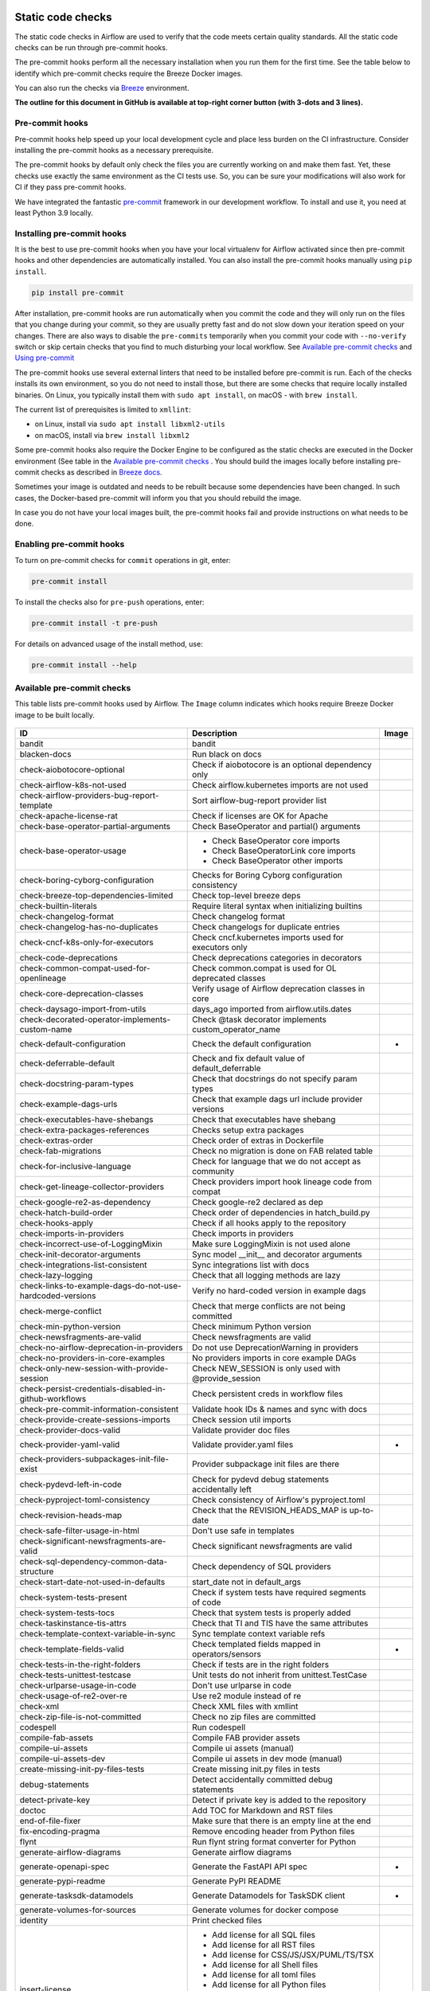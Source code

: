  .. Licensed to the Apache Software Foundation (ASF) under one
    or more contributor license agreements.  See the NOTICE file
    distributed with this work for additional information
    regarding copyright ownership.  The ASF licenses this file
    to you under the Apache License, Version 2.0 (the
    "License"); you may not use this file except in compliance
    with the License.  You may obtain a copy of the License at

 ..   http://www.apache.org/licenses/LICENSE-2.0

 .. Unless required by applicable law or agreed to in writing,
    software distributed under the License is distributed on an
    "AS IS" BASIS, WITHOUT WARRANTIES OR CONDITIONS OF ANY
    KIND, either express or implied.  See the License for the
    specific language governing permissions and limitations
    under the License.

Static code checks
==================

The static code checks in Airflow are used to verify that the code meets certain quality standards.
All the static code checks can be run through pre-commit hooks.

The pre-commit hooks perform all the necessary installation when you run them
for the first time. See the table below to identify which pre-commit checks require the Breeze Docker images.

You can also run the checks via `Breeze <../dev/breeze/doc/README.rst>`_ environment.

**The outline for this document in GitHub is available at top-right corner button (with 3-dots and 3 lines).**

Pre-commit hooks
----------------

Pre-commit hooks help speed up your local development cycle and place less burden on the CI infrastructure.
Consider installing the pre-commit hooks as a necessary prerequisite.

The pre-commit hooks by default only check the files you are currently working on and make
them fast. Yet, these checks use exactly the same environment as the CI tests
use. So, you can be sure your modifications will also work for CI if they pass
pre-commit hooks.

We have integrated the fantastic `pre-commit <https://pre-commit.com>`__ framework
in our development workflow. To install and use it, you need at least Python 3.9 locally.

Installing pre-commit hooks
---------------------------

It is the best to use pre-commit hooks when you have your local virtualenv for
Airflow activated since then pre-commit hooks and other dependencies are
automatically installed. You can also install the pre-commit hooks manually
using ``pip install``.

.. code-block:: bash

    pip install pre-commit

After installation, pre-commit hooks are run automatically when you commit the code and they will
only run on the files that you change during your commit, so they are usually pretty fast and do
not slow down your iteration speed on your changes. There are also ways to disable the ``pre-commits``
temporarily when you commit your code with ``--no-verify`` switch or skip certain checks that you find
to much disturbing your local workflow. See `Available pre-commit checks <#available-pre-commit-checks>`_
and `Using pre-commit <#using-pre-commit>`_

The pre-commit hooks use several external linters that need to be installed before pre-commit is run.
Each of the checks installs its own environment, so you do not need to install those, but there are some
checks that require locally installed binaries. On Linux, you typically install
them with ``sudo apt install``, on macOS - with ``brew install``.

The current list of prerequisites is limited to ``xmllint``:

- on Linux, install via ``sudo apt install libxml2-utils``
- on macOS, install via ``brew install libxml2``

Some pre-commit hooks also require the Docker Engine to be configured as the static
checks are executed in the Docker environment (See table in the
`Available pre-commit checks <#available-pre-commit-checks>`_ . You should build the images
locally before installing pre-commit checks as described in `Breeze docs <../dev/breeze/doc/README.rst>`__.

Sometimes your image is outdated and needs to be rebuilt because some dependencies have been changed.
In such cases, the Docker-based pre-commit will inform you that you should rebuild the image.

In case you do not have your local images built, the pre-commit hooks fail and provide
instructions on what needs to be done.

Enabling pre-commit hooks
-------------------------

To turn on pre-commit checks for ``commit`` operations in git, enter:

.. code-block:: bash

    pre-commit install


To install the checks also for ``pre-push`` operations, enter:

.. code-block:: bash

    pre-commit install -t pre-push


For details on advanced usage of the install method, use:

.. code-block:: bash

   pre-commit install --help

Available pre-commit checks
---------------------------

This table lists pre-commit hooks used by Airflow. The ``Image`` column indicates which hooks
require Breeze Docker image to be built locally.

  .. BEGIN AUTO-GENERATED STATIC CHECK LIST

+-----------------------------------------------------------+--------------------------------------------------------+---------+
| ID                                                        | Description                                            | Image   |
+===========================================================+========================================================+=========+
| bandit                                                    | bandit                                                 |         |
+-----------------------------------------------------------+--------------------------------------------------------+---------+
| blacken-docs                                              | Run black on docs                                      |         |
+-----------------------------------------------------------+--------------------------------------------------------+---------+
| check-aiobotocore-optional                                | Check if aiobotocore is an optional dependency only    |         |
+-----------------------------------------------------------+--------------------------------------------------------+---------+
| check-airflow-k8s-not-used                                | Check airflow.kubernetes imports are not used          |         |
+-----------------------------------------------------------+--------------------------------------------------------+---------+
| check-airflow-providers-bug-report-template               | Sort airflow-bug-report provider list                  |         |
+-----------------------------------------------------------+--------------------------------------------------------+---------+
| check-apache-license-rat                                  | Check if licenses are OK for Apache                    |         |
+-----------------------------------------------------------+--------------------------------------------------------+---------+
| check-base-operator-partial-arguments                     | Check BaseOperator and partial() arguments             |         |
+-----------------------------------------------------------+--------------------------------------------------------+---------+
| check-base-operator-usage                                 | * Check BaseOperator core imports                      |         |
|                                                           | * Check BaseOperatorLink core imports                  |         |
|                                                           | * Check BaseOperator other imports                     |         |
+-----------------------------------------------------------+--------------------------------------------------------+---------+
| check-boring-cyborg-configuration                         | Checks for Boring Cyborg configuration consistency     |         |
+-----------------------------------------------------------+--------------------------------------------------------+---------+
| check-breeze-top-dependencies-limited                     | Check top-level breeze deps                            |         |
+-----------------------------------------------------------+--------------------------------------------------------+---------+
| check-builtin-literals                                    | Require literal syntax when initializing builtins      |         |
+-----------------------------------------------------------+--------------------------------------------------------+---------+
| check-changelog-format                                    | Check changelog format                                 |         |
+-----------------------------------------------------------+--------------------------------------------------------+---------+
| check-changelog-has-no-duplicates                         | Check changelogs for duplicate entries                 |         |
+-----------------------------------------------------------+--------------------------------------------------------+---------+
| check-cncf-k8s-only-for-executors                         | Check cncf.kubernetes imports used for executors only  |         |
+-----------------------------------------------------------+--------------------------------------------------------+---------+
| check-code-deprecations                                   | Check deprecations categories in decorators            |         |
+-----------------------------------------------------------+--------------------------------------------------------+---------+
| check-common-compat-used-for-openlineage                  | Check common.compat is used for OL deprecated classes  |         |
+-----------------------------------------------------------+--------------------------------------------------------+---------+
| check-core-deprecation-classes                            | Verify usage of Airflow deprecation classes in core    |         |
+-----------------------------------------------------------+--------------------------------------------------------+---------+
| check-daysago-import-from-utils                           | days_ago imported from airflow.utils.dates             |         |
+-----------------------------------------------------------+--------------------------------------------------------+---------+
| check-decorated-operator-implements-custom-name           | Check @task decorator implements custom_operator_name  |         |
+-----------------------------------------------------------+--------------------------------------------------------+---------+
| check-default-configuration                               | Check the default configuration                        | *       |
+-----------------------------------------------------------+--------------------------------------------------------+---------+
| check-deferrable-default                                  | Check and fix default value of default_deferrable      |         |
+-----------------------------------------------------------+--------------------------------------------------------+---------+
| check-docstring-param-types                               | Check that docstrings do not specify param types       |         |
+-----------------------------------------------------------+--------------------------------------------------------+---------+
| check-example-dags-urls                                   | Check that example dags url include provider versions  |         |
+-----------------------------------------------------------+--------------------------------------------------------+---------+
| check-executables-have-shebangs                           | Check that executables have shebang                    |         |
+-----------------------------------------------------------+--------------------------------------------------------+---------+
| check-extra-packages-references                           | Checks setup extra packages                            |         |
+-----------------------------------------------------------+--------------------------------------------------------+---------+
| check-extras-order                                        | Check order of extras in Dockerfile                    |         |
+-----------------------------------------------------------+--------------------------------------------------------+---------+
| check-fab-migrations                                      | Check no migration is done on FAB related table        |         |
+-----------------------------------------------------------+--------------------------------------------------------+---------+
| check-for-inclusive-language                              | Check for language that we do not accept as community  |         |
+-----------------------------------------------------------+--------------------------------------------------------+---------+
| check-get-lineage-collector-providers                     | Check providers import hook lineage code from compat   |         |
+-----------------------------------------------------------+--------------------------------------------------------+---------+
| check-google-re2-as-dependency                            | Check google-re2 declared as dep                       |         |
+-----------------------------------------------------------+--------------------------------------------------------+---------+
| check-hatch-build-order                                   | Check order of dependencies in hatch_build.py          |         |
+-----------------------------------------------------------+--------------------------------------------------------+---------+
| check-hooks-apply                                         | Check if all hooks apply to the repository             |         |
+-----------------------------------------------------------+--------------------------------------------------------+---------+
| check-imports-in-providers                                | Check imports in providers                             |         |
+-----------------------------------------------------------+--------------------------------------------------------+---------+
| check-incorrect-use-of-LoggingMixin                       | Make sure LoggingMixin is not used alone               |         |
+-----------------------------------------------------------+--------------------------------------------------------+---------+
| check-init-decorator-arguments                            | Sync model __init__ and decorator arguments            |         |
+-----------------------------------------------------------+--------------------------------------------------------+---------+
| check-integrations-list-consistent                        | Sync integrations list with docs                       |         |
+-----------------------------------------------------------+--------------------------------------------------------+---------+
| check-lazy-logging                                        | Check that all logging methods are lazy                |         |
+-----------------------------------------------------------+--------------------------------------------------------+---------+
| check-links-to-example-dags-do-not-use-hardcoded-versions | Verify no hard-coded version in example dags           |         |
+-----------------------------------------------------------+--------------------------------------------------------+---------+
| check-merge-conflict                                      | Check that merge conflicts are not being committed     |         |
+-----------------------------------------------------------+--------------------------------------------------------+---------+
| check-min-python-version                                  | Check minimum Python version                           |         |
+-----------------------------------------------------------+--------------------------------------------------------+---------+
| check-newsfragments-are-valid                             | Check newsfragments are valid                          |         |
+-----------------------------------------------------------+--------------------------------------------------------+---------+
| check-no-airflow-deprecation-in-providers                 | Do not use DeprecationWarning in providers             |         |
+-----------------------------------------------------------+--------------------------------------------------------+---------+
| check-no-providers-in-core-examples                       | No providers imports in core example DAGs              |         |
+-----------------------------------------------------------+--------------------------------------------------------+---------+
| check-only-new-session-with-provide-session               | Check NEW_SESSION is only used with @provide_session   |         |
+-----------------------------------------------------------+--------------------------------------------------------+---------+
| check-persist-credentials-disabled-in-github-workflows    | Check persistent creds in workflow files               |         |
+-----------------------------------------------------------+--------------------------------------------------------+---------+
| check-pre-commit-information-consistent                   | Validate hook IDs & names and sync with docs           |         |
+-----------------------------------------------------------+--------------------------------------------------------+---------+
| check-provide-create-sessions-imports                     | Check session util imports                             |         |
+-----------------------------------------------------------+--------------------------------------------------------+---------+
| check-provider-docs-valid                                 | Validate provider doc files                            |         |
+-----------------------------------------------------------+--------------------------------------------------------+---------+
| check-provider-yaml-valid                                 | Validate provider.yaml files                           | *       |
+-----------------------------------------------------------+--------------------------------------------------------+---------+
| check-providers-subpackages-init-file-exist               | Provider subpackage init files are there               |         |
+-----------------------------------------------------------+--------------------------------------------------------+---------+
| check-pydevd-left-in-code                                 | Check for pydevd debug statements accidentally left    |         |
+-----------------------------------------------------------+--------------------------------------------------------+---------+
| check-pyproject-toml-consistency                          | Check consistency of Airflow's pyproject.toml          |         |
+-----------------------------------------------------------+--------------------------------------------------------+---------+
| check-revision-heads-map                                  | Check that the REVISION_HEADS_MAP is up-to-date        |         |
+-----------------------------------------------------------+--------------------------------------------------------+---------+
| check-safe-filter-usage-in-html                           | Don't use safe in templates                            |         |
+-----------------------------------------------------------+--------------------------------------------------------+---------+
| check-significant-newsfragments-are-valid                 | Check significant newsfragments are valid              |         |
+-----------------------------------------------------------+--------------------------------------------------------+---------+
| check-sql-dependency-common-data-structure                | Check dependency of SQL providers                      |         |
+-----------------------------------------------------------+--------------------------------------------------------+---------+
| check-start-date-not-used-in-defaults                     | start_date not in default_args                         |         |
+-----------------------------------------------------------+--------------------------------------------------------+---------+
| check-system-tests-present                                | Check if system tests have required segments of code   |         |
+-----------------------------------------------------------+--------------------------------------------------------+---------+
| check-system-tests-tocs                                   | Check that system tests is properly added              |         |
+-----------------------------------------------------------+--------------------------------------------------------+---------+
| check-taskinstance-tis-attrs                              | Check that TI and TIS have the same attributes         |         |
+-----------------------------------------------------------+--------------------------------------------------------+---------+
| check-template-context-variable-in-sync                   | Sync template context variable refs                    |         |
+-----------------------------------------------------------+--------------------------------------------------------+---------+
| check-template-fields-valid                               | Check templated fields mapped in operators/sensors     | *       |
+-----------------------------------------------------------+--------------------------------------------------------+---------+
| check-tests-in-the-right-folders                          | Check if tests are in the right folders                |         |
+-----------------------------------------------------------+--------------------------------------------------------+---------+
| check-tests-unittest-testcase                             | Unit tests do not inherit from unittest.TestCase       |         |
+-----------------------------------------------------------+--------------------------------------------------------+---------+
| check-urlparse-usage-in-code                              | Don't use urlparse in code                             |         |
+-----------------------------------------------------------+--------------------------------------------------------+---------+
| check-usage-of-re2-over-re                                | Use re2 module instead of re                           |         |
+-----------------------------------------------------------+--------------------------------------------------------+---------+
| check-xml                                                 | Check XML files with xmllint                           |         |
+-----------------------------------------------------------+--------------------------------------------------------+---------+
| check-zip-file-is-not-committed                           | Check no zip files are committed                       |         |
+-----------------------------------------------------------+--------------------------------------------------------+---------+
| codespell                                                 | Run codespell                                          |         |
+-----------------------------------------------------------+--------------------------------------------------------+---------+
| compile-fab-assets                                        | Compile FAB provider assets                            |         |
+-----------------------------------------------------------+--------------------------------------------------------+---------+
| compile-ui-assets                                         | Compile ui assets (manual)                             |         |
+-----------------------------------------------------------+--------------------------------------------------------+---------+
| compile-ui-assets-dev                                     | Compile ui assets in dev mode (manual)                 |         |
+-----------------------------------------------------------+--------------------------------------------------------+---------+
| create-missing-init-py-files-tests                        | Create missing init.py files in tests                  |         |
+-----------------------------------------------------------+--------------------------------------------------------+---------+
| debug-statements                                          | Detect accidentally committed debug statements         |         |
+-----------------------------------------------------------+--------------------------------------------------------+---------+
| detect-private-key                                        | Detect if private key is added to the repository       |         |
+-----------------------------------------------------------+--------------------------------------------------------+---------+
| doctoc                                                    | Add TOC for Markdown and RST files                     |         |
+-----------------------------------------------------------+--------------------------------------------------------+---------+
| end-of-file-fixer                                         | Make sure that there is an empty line at the end       |         |
+-----------------------------------------------------------+--------------------------------------------------------+---------+
| fix-encoding-pragma                                       | Remove encoding header from Python files               |         |
+-----------------------------------------------------------+--------------------------------------------------------+---------+
| flynt                                                     | Run flynt string format converter for Python           |         |
+-----------------------------------------------------------+--------------------------------------------------------+---------+
| generate-airflow-diagrams                                 | Generate airflow diagrams                              |         |
+-----------------------------------------------------------+--------------------------------------------------------+---------+
| generate-openapi-spec                                     | Generate the FastAPI API spec                          | *       |
+-----------------------------------------------------------+--------------------------------------------------------+---------+
| generate-pypi-readme                                      | Generate PyPI README                                   |         |
+-----------------------------------------------------------+--------------------------------------------------------+---------+
| generate-tasksdk-datamodels                               | Generate Datamodels for TaskSDK client                 | *       |
+-----------------------------------------------------------+--------------------------------------------------------+---------+
| generate-volumes-for-sources                              | Generate volumes for docker compose                    |         |
+-----------------------------------------------------------+--------------------------------------------------------+---------+
| identity                                                  | Print checked files                                    |         |
+-----------------------------------------------------------+--------------------------------------------------------+---------+
| insert-license                                            | * Add license for all SQL files                        |         |
|                                                           | * Add license for all RST files                        |         |
|                                                           | * Add license for CSS/JS/JSX/PUML/TS/TSX               |         |
|                                                           | * Add license for all Shell files                      |         |
|                                                           | * Add license for all toml files                       |         |
|                                                           | * Add license for all Python files                     |         |
|                                                           | * Add license for all XML files                        |         |
|                                                           | * Add license for all Helm template files              |         |
|                                                           | * Add license for all YAML files except Helm templates |         |
|                                                           | * Add license for all Markdown files                   |         |
|                                                           | * Add license for all other files                      |         |
+-----------------------------------------------------------+--------------------------------------------------------+---------+
| kubeconform                                               | Kubeconform check on our helm chart                    |         |
+-----------------------------------------------------------+--------------------------------------------------------+---------+
| lint-chart-schema                                         | Lint chart/values.schema.json file                     |         |
+-----------------------------------------------------------+--------------------------------------------------------+---------+
| lint-dockerfile                                           | Lint Dockerfile                                        |         |
+-----------------------------------------------------------+--------------------------------------------------------+---------+
| lint-helm-chart                                           | Lint Helm Chart                                        |         |
+-----------------------------------------------------------+--------------------------------------------------------+---------+
| lint-json-schema                                          | * Lint JSON Schema files                               |         |
|                                                           | * Lint NodePort Service                                |         |
|                                                           | * Lint Docker compose files                            |         |
|                                                           | * Lint chart/values.schema.json                        |         |
|                                                           | * Lint chart/values.yaml                               |         |
|                                                           | * Lint config_templates/config.yml                     |         |
+-----------------------------------------------------------+--------------------------------------------------------+---------+
| lint-markdown                                             | Run markdownlint                                       |         |
+-----------------------------------------------------------+--------------------------------------------------------+---------+
| mixed-line-ending                                         | Detect if mixed line ending is used (\r vs. \r\n)      |         |
+-----------------------------------------------------------+--------------------------------------------------------+---------+
| mypy-airflow                                              | * Run mypy for airflow                                 | *       |
|                                                           | * Run mypy for airflow (manual)                        |         |
+-----------------------------------------------------------+--------------------------------------------------------+---------+
| mypy-dev                                                  | * Run mypy for dev                                     | *       |
|                                                           | * Run mypy for dev (manual)                            |         |
+-----------------------------------------------------------+--------------------------------------------------------+---------+
| mypy-docs                                                 | * Run mypy for /docs/ folder                           | *       |
|                                                           | * Run mypy for /docs/ folder (manual)                  |         |
+-----------------------------------------------------------+--------------------------------------------------------+---------+
| mypy-providers                                            | * Run mypy for providers                               | *       |
|                                                           | * Run mypy for providers (manual)                      |         |
+-----------------------------------------------------------+--------------------------------------------------------+---------+
| mypy-task-sdk                                             | * Run mypy for Task SDK                                | *       |
|                                                           | * Run mypy for Task SDK (manual)                       |         |
+-----------------------------------------------------------+--------------------------------------------------------+---------+
| pretty-format-json                                        | Format JSON files                                      |         |
+-----------------------------------------------------------+--------------------------------------------------------+---------+
| pylint                                                    | pylint                                                 |         |
+-----------------------------------------------------------+--------------------------------------------------------+---------+
| python-no-log-warn                                        | Check if there are no deprecate log warn               |         |
+-----------------------------------------------------------+--------------------------------------------------------+---------+
| replace-bad-characters                                    | Replace bad characters                                 |         |
+-----------------------------------------------------------+--------------------------------------------------------+---------+
| rst-backticks                                             | Check if RST files use double backticks for code       |         |
+-----------------------------------------------------------+--------------------------------------------------------+---------+
| ruff                                                      | Run 'ruff' for extremely fast Python linting           |         |
+-----------------------------------------------------------+--------------------------------------------------------+---------+
| ruff-format                                               | Run 'ruff format'                                      |         |
+-----------------------------------------------------------+--------------------------------------------------------+---------+
| shellcheck                                                | Check Shell scripts syntax correctness                 |         |
+-----------------------------------------------------------+--------------------------------------------------------+---------+
| trailing-whitespace                                       | Remove trailing whitespace at end of line              |         |
+-----------------------------------------------------------+--------------------------------------------------------+---------+
| ts-compile-format-lint-ui                                 | * Compile / format / lint UI                           | *       |
|                                                           | * Compile / format / lint UI                           |         |
+-----------------------------------------------------------+--------------------------------------------------------+---------+
| update-black-version                                      | Update black versions everywhere (manual)              |         |
+-----------------------------------------------------------+--------------------------------------------------------+---------+
| update-breeze-cmd-output                                  | Update breeze docs                                     |         |
+-----------------------------------------------------------+--------------------------------------------------------+---------+
| update-breeze-readme-config-hash                          | Update Breeze README.md with config files hash         |         |
+-----------------------------------------------------------+--------------------------------------------------------+---------+
| update-chart-dependencies                                 | Update chart dependencies to latest (manual)           |         |
+-----------------------------------------------------------+--------------------------------------------------------+---------+
| update-er-diagram                                         | Update ER diagram                                      | *       |
+-----------------------------------------------------------+--------------------------------------------------------+---------+
| update-extras                                             | Update extras in documentation                         |         |
+-----------------------------------------------------------+--------------------------------------------------------+---------+
| update-in-the-wild-to-be-sorted                           | Sort INTHEWILD.md alphabetically                       |         |
+-----------------------------------------------------------+--------------------------------------------------------+---------+
| update-inlined-dockerfile-scripts                         | Inline Dockerfile and Dockerfile.ci scripts            |         |
+-----------------------------------------------------------+--------------------------------------------------------+---------+
| update-installed-providers-to-be-sorted                   | Sort and uniquify installed_providers.txt              |         |
+-----------------------------------------------------------+--------------------------------------------------------+---------+
| update-installers-and-pre-commit                          | Update installers and pre-commit to latest (manual)    |         |
+-----------------------------------------------------------+--------------------------------------------------------+---------+
| update-local-yml-file                                     | Update mounts in the local yml file                    |         |
+-----------------------------------------------------------+--------------------------------------------------------+---------+
| update-migration-references                               | Update migration ref doc                               | *       |
+-----------------------------------------------------------+--------------------------------------------------------+---------+
| update-providers-build-files                              | Update providers build files                           |         |
+-----------------------------------------------------------+--------------------------------------------------------+---------+
| update-providers-dependencies                             | Update dependencies for provider packages              |         |
+-----------------------------------------------------------+--------------------------------------------------------+---------+
| update-reproducible-source-date-epoch                     | Update Source Date Epoch for reproducible builds       |         |
+-----------------------------------------------------------+--------------------------------------------------------+---------+
| update-spelling-wordlist-to-be-sorted                     | Sort spelling_wordlist.txt                             |         |
+-----------------------------------------------------------+--------------------------------------------------------+---------+
| update-supported-versions                                 | Updates supported versions in documentation            |         |
+-----------------------------------------------------------+--------------------------------------------------------+---------+
| update-vendored-in-k8s-json-schema                        | Vendor k8s definitions into values.schema.json         |         |
+-----------------------------------------------------------+--------------------------------------------------------+---------+
| update-version                                            | Update versions in docs                                |         |
+-----------------------------------------------------------+--------------------------------------------------------+---------+
| validate-operators-init                                   | No templated field logic checks in operator __init__   |         |
+-----------------------------------------------------------+--------------------------------------------------------+---------+
| yamllint                                                  | Check YAML files with yamllint                         |         |
+-----------------------------------------------------------+--------------------------------------------------------+---------+
| zizmor                                                    | Run zizmor to check for github workflow syntax errors  |         |
+-----------------------------------------------------------+--------------------------------------------------------+---------+

  .. END AUTO-GENERATED STATIC CHECK LIST

Using pre-commit
----------------

After installation, pre-commit hooks are run automatically when you commit the
code. But you can run pre-commit hooks manually as needed.

-   Run all checks on your staged files by using:

.. code-block:: bash

    pre-commit run

-   Run only mypy check on your staged files (in ``airflow/`` excluding providers) by using:

.. code-block:: bash

    pre-commit run mypy-airflow

-   Run only mypy checks on all files by using:

.. code-block:: bash

    pre-commit run mypy-airflow --all-files


-   Run all checks on all files by using:

.. code-block:: bash

    pre-commit run --all-files


-   Run all checks only on files modified in the last locally available commit in your checked out branch:

.. code-block:: bash

    pre-commit run --source=HEAD^ --origin=HEAD


-   Show files modified automatically by pre-commit when pre-commits automatically fix errors

.. code-block:: bash

    pre-commit run --show-diff-on-failure

-   Skip one or more of the checks by specifying a comma-separated list of
    checks to skip in the SKIP variable:

.. code-block:: bash

    SKIP=mypy-airflow,ruff pre-commit run --all-files


You can always skip running the tests by providing ``--no-verify`` flag to the
``git commit`` command.

To check other usage types of the pre-commit framework, see `Pre-commit website <https://pre-commit.com/>`__.

Disabling particular checks
---------------------------

In case you have a problem with running particular ``pre-commit`` check you can still continue using the
benefits of having ``pre-commit`` installed, with some of the checks disabled. In order to disable
checks you might need to set ``SKIP`` environment variable to coma-separated list of checks to skip. For example,
when you want to skip some checks (ruff/mypy for example), you should be able to do it by setting
``export SKIP=ruff,mypy-airflow,``. You can also add this to your ``.bashrc`` or ``.zshrc`` if you
do not want to set it manually every time you enter the terminal.

In case you do not have breeze image configured locally, you can also disable all checks that require breeze
the image by setting ``SKIP_BREEZE_PRE_COMMITS`` to "true". This will mark the tests as "green" automatically
when run locally (note that those checks will anyway run in CI).

Manual pre-commits
------------------

Most of the checks we run are configured to run automatically when you commit the code. However,
there are some checks that are not run automatically and you need to run them manually. Those
checks are marked with ``manual`` in the ``Description`` column in the table below. You can run
them manually by running ``pre-commit run --hook-stage manual <hook-id>``.

Mypy checks
-----------

When we run mypy checks locally when committing a change, one of the ``mypy-*`` checks is run, ``mypy-airflow``,
``mypy-dev``, ``mypy-providers``, ``mypy-docs``, depending on the files you are changing. The mypy checks
are run by passing those changed files to mypy. This is way faster than running checks for all files (even
if mypy cache is used - especially when you change a file in airflow core that is imported and used by many
files). However, in some cases, it produces different results than when running checks for the whole set
of files, because ``mypy`` does not even know that some types are defined in other files and it might not
be able to follow imports properly if they are dynamic. Therefore in CI we run ``mypy`` check for whole
directories (``airflow`` - excluding providers, ``providers``, ``dev`` and ``docs``) to make sure
that we catch all ``mypy`` errors - so you can experience different results when running mypy locally and
in CI. If you want to run mypy checks for all files locally, you can do it by running the following
command (example for ``airflow`` files):

.. code-block:: bash

  pre-commit run --hook-stage manual mypy-<FOLDER> --all-files

For example:

.. code-block:: bash

  pre-commit run --hook-stage manual mypy-airflow --all-files

MyPy uses a separate docker-volume (called ``mypy-cache-volume``) that keeps the cache of last MyPy
execution in order to speed MyPy checks up (sometimes by order of magnitude). While in most cases MyPy
will handle refreshing the cache when and if needed, there are some cases when it won't (cache invalidation
is the hard problem in computer science). This might happen for example when we upgrade MyPY. In such
cases you might need to manually remove the cache volume by running ``breeze down --cleanup-mypy-cache``.

Running static code checks via Breeze
-------------------------------------

The static code checks can be launched using the Breeze environment.

You run the static code checks via ``breeze static-check`` or commands.

You can see the list of available static checks either via ``--help`` flag or by using the autocomplete
option.

Run the ``mypy`` check for the currently staged changes (in ``airflow/`` excluding providers):

.. code-block:: bash

     breeze static-checks --type mypy-airflow

Run the ``mypy`` check for all files:

.. code-block:: bash

     breeze static-checks --type mypy-airflow --all-files

Run the ``ruff`` check for the ``tests/core.py`` file with verbose output:

.. code-block:: bash

     breeze static-checks --type ruff --file tests/core.py --verbose

Run the ``ruff`` check for the ``tests.core`` package with verbose output:

.. code-block:: bash

     breeze static-checks --type ruff --file tests/core/* --verbose

Run the ``ruff-format`` check for the files ``airflow/example_dags/example_bash_operator.py`` and
``airflow/example_dags/example_python_operator.py``:

.. code-block:: bash

     breeze static-checks --type ruff-format --file airflow/example_dags/example_bash_operator.py \
         airflow/example_dags/example_python_operator.py

Run all checks for the currently staged files:

.. code-block:: bash

     breeze static-checks

Run all checks for all files:

.. code-block:: bash

    breeze static-checks --all-files

Run all checks for last commit:

.. code-block:: bash

     breeze static-checks --last-commit

Run all checks for all changes in my branch since branched from main:

.. code-block:: bash

     breeze static-checks --type mypy-airflow --only-my-changes

More examples can be found in
`Breeze documentation <../dev/breeze/doc/03_developer_tasks.rst#running-static-checks>`_


Debugging pre-commit check scripts requiring image
--------------------------------------------------

Those commits that use Breeze docker image might sometimes fail, depending on your operating system and
docker setup, so sometimes it might be required to run debugging with the commands. This is done via
two environment variables ``VERBOSE`` and ``DRY_RUN``. Setting them to "true" will respectively show the
commands to run before running them or skip running the commands.

Note that you need to run pre-commit with --verbose command to get the output regardless of the status
of the static check (normally it will only show output on failure).

Printing the commands while executing:

.. code-block:: bash

     VERBOSE="true" pre-commit run --verbose ruff

Just performing dry run:

.. code-block:: bash

     DRY_RUN="true" pre-commit run --verbose ruff

-----------

Once your code passes all the static code checks, you should take a look at `Testing documentation <09_testing.rst>`__
to learn about various ways to test the code.
